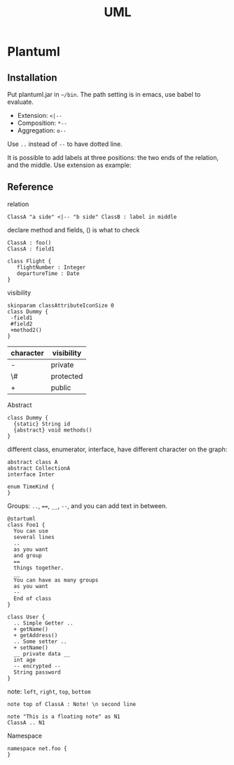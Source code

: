 #+TITLE: UML

* Plantuml

** Installation
Put plantuml.jar in =~/bin=.
The path setting is in emacs, use babel to evaluate.

- Extension: =<|--=
- Composition: =*--=
- Aggregation: =o--=

Use =..= instead of =--= to have dotted line.

It is possible to add labels at three positions: the two ends of the relation, and the middle.
Use extension as example:

** Reference
relation
#+BEGIN_EXAMPLE
ClassA "a side" <|-- "b side" ClassB : label in middle
#+END_EXAMPLE

declare method and fields, () is what to check
#+BEGIN_EXAMPLE
ClassA : foo()
ClassA : field1

class Flight {
   flightNumber : Integer
   departureTime : Date
}
#+END_EXAMPLE

visibility

#+BEGIN_EXAMPLE
skinparam classAttributeIconSize 0
class Dummy {
 -field1
 #field2
 +method2()
}
#+END_EXAMPLE

| character | visibility |
|-----------+------------|
| -         | private    |
| \#        | protected  |
| +         | public     |


Abstract
#+BEGIN_EXAMPLE
class Dummy {
  {static} String id
  {abstract} void methods()
}
#+END_EXAMPLE

different class, enumerator, interface, have different character on the graph:
#+BEGIN_EXAMPLE
abstract class A
abstract CollectionA
interface Inter

enum TimeKind {
}
#+END_EXAMPLE

Groups: =..=, ~==~, =__=, =--=, and you can add text in between.

#+BEGIN_EXAMPLE
@startuml
class Foo1 {
  You can use
  several lines
  ..
  as you want
  and group
  ==
  things together.
  __
  You can have as many groups
  as you want
  --
  End of class
}

class User {
  .. Simple Getter ..
  + getName()
  + getAddress()
  .. Some setter ..
  + setName()
  __ private data __
  int age
  -- encrypted --
  String password
}
#+END_EXAMPLE

note: =left=, =right=, =top=, =bottom=

#+BEGIN_EXAMPLE
note top of ClassA : Note! \n second line

note "This is a floating note" as N1
ClassA .. N1
#+END_EXAMPLE

Namespace
#+BEGIN_EXAMPLE
namespace net.foo {
}
#+END_EXAMPLE
